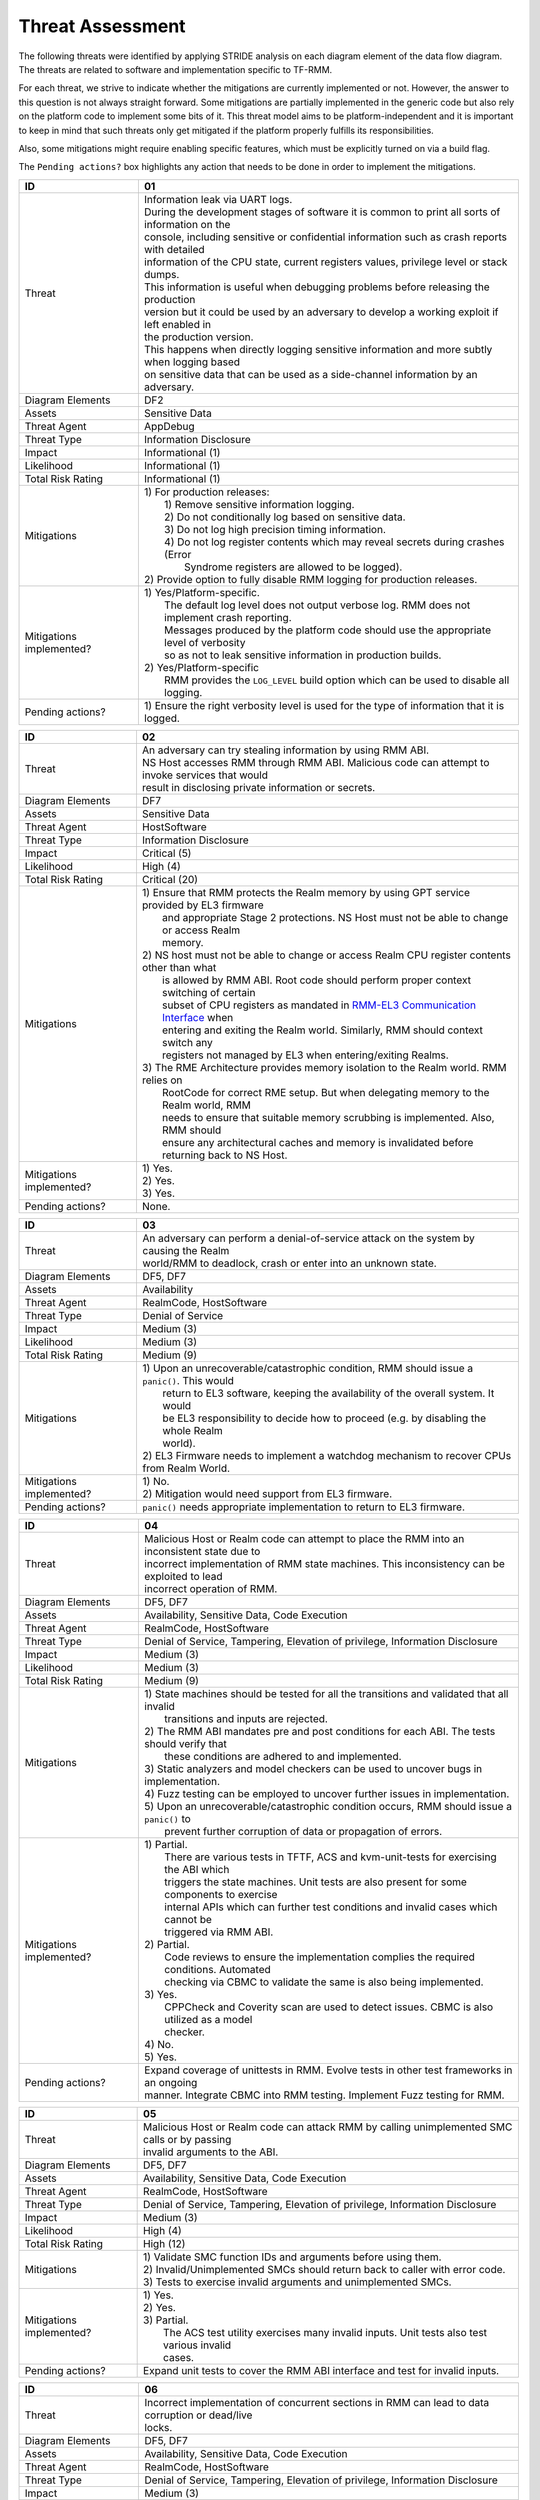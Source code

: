 .. SPDX-License-Identifier: BSD-3-Clause
.. SPDX-FileCopyrightText: Copyright TF-RMM Contributors.

Threat Assessment
=================

The following threats were identified by applying STRIDE analysis on
each diagram element of the data flow diagram. The threats are related to
software and implementation specific to TF-RMM.

For each threat, we strive to indicate whether the mitigations are currently
implemented or not. However, the answer to this question is not always straight
forward. Some mitigations are partially implemented in the generic code but also
rely on the platform code to implement some bits of it. This threat model aims
to be platform-independent and it is important to keep in mind that such threats
only get mitigated if the platform properly fulfills its responsibilities.

Also, some mitigations might require enabling specific features, which must be
explicitly turned on via a build flag.

The ``Pending actions?`` box highlights any action that needs to be done in
order to implement the mitigations.

+------------------------+---------------------------------------------------+
| ID                     | 01                                                |
+========================+===================================================+
| Threat                 | | Information leak via UART logs.                 |
|                        |                                                   |
|                        | | During the development stages of software it is |
|                        |   common to print all sorts of information on the |
|                        | | console, including sensitive or confidential    |
|                        |   information such as crash reports with detailed |
|                        | | information of the CPU state, current registers |
|                        |   values, privilege level or stack dumps.         |
|                        |                                                   |
|                        | | This information is useful when debugging       |
|                        |   problems before releasing the production        |
|                        | | version but it could be used by an adversary    |
|                        |   to develop a working exploit if left enabled in |
|                        | | the production version.                         |
|                        |                                                   |
|                        | | This happens when directly logging sensitive    |
|                        |   information and more subtly when logging based  |
|                        | | on sensitive data that can be used as a         |
|                        |   side-channel information by an adversary.       |
+------------------------+---------------------------------------------------+
| Diagram Elements       | DF2                                               |
+------------------------+---------------------------------------------------+
| Assets                 | Sensitive Data                                    |
+------------------------+---------------------------------------------------+
| Threat Agent           | AppDebug                                          |
+------------------------+---------------------------------------------------+
| Threat Type            | Information Disclosure                            |
+------------------------+---------------------------------------------------+
| Impact                 | Informational (1)                                 |
+------------------------+---------------------------------------------------+
| Likelihood             | Informational (1)                                 |
+------------------------+---------------------------------------------------+
| Total Risk Rating      | Informational (1)                                 |
+------------------------+---------------------------------------------------+
| Mitigations            | | 1) For production releases:                     |
|                        | |   1) Remove sensitive information logging.      |
|                        | |   2) Do not conditionally log based on          |
|                        |        sensitive data.                            |
|                        | |   3) Do not log high precision timing           |
|                        |        information.                               |
|                        | |   4) Do not log register contents which may     |
|                        |        reveal secrets during crashes (Error       |
|                        | |      Syndrome registers are allowed to be       |
|                        |        logged).                                   |
|                        |                                                   |
|                        | | 2) Provide option to fully disable RMM logging  |
|                        |      for production releases.                     |
+------------------------+---------------------------------------------------+
| Mitigations            | | 1) Yes/Platform-specific.                       |
| implemented?           | |    The default log level does not output verbose|
|                        |      log. RMM does not implement crash reporting. |
|                        | |    Messages produced by the platform code       |
|                        |      should use the appropriate level of verbosity|
|                        | |    so as not to leak sensitive information in   |
|                        |      production builds.                           |
|                        | | 2) Yes/Platform-specific                        |
|                        | |    RMM provides the ``LOG_LEVEL`` build option  |
|                        |      which can be used to disable all logging.    |
+------------------------+---------------------------------------------------+
| Pending actions?       | | 1) Ensure the right verbosity level is used for |
|                        |      the type of information that it is logged.   |
+------------------------+---------------------------------------------------+

+------------------------+---------------------------------------------------+
| ID                     | 02                                                |
+========================+===================================================+
| Threat                 | | An adversary can try stealing information by    |
|                        |   using RMM ABI.                                  |
|                        |                                                   |
|                        | | NS Host accesses RMM through RMM ABI. Malicious |
|                        |   code can attempt to invoke services that would  |
|                        | | result in disclosing private information or     |
|                        |   secrets.                                        |
+------------------------+---------------------------------------------------+
| Diagram Elements       | DF7                                               |
+------------------------+---------------------------------------------------+
| Assets                 | Sensitive Data                                    |
+------------------------+---------------------------------------------------+
| Threat Agent           | HostSoftware                                      |
+------------------------+---------------------------------------------------+
| Threat Type            | Information Disclosure                            |
+------------------------+---------------------------------------------------+
| Impact                 | Critical (5)                                      |
+------------------------+---------------------------------------------------+
| Likelihood             | High (4)                                          |
+------------------------+---------------------------------------------------+
| Total Risk Rating      | Critical (20)                                     |
+------------------------+---------------------------------------------------+
| Mitigations            | | 1) Ensure that RMM protects the Realm memory by |
|                        |      using GPT service provided by EL3 firmware   |
|                        | |    and appropriate Stage 2 protections. NS Host |
|                        |      must not be able to change or access Realm   |
|                        | |    memory.                                      |
|                        | | 2) NS host must not be able to change or access |
|                        |      Realm CPU register contents other than what  |
|                        | |    is allowed by RMM ABI. Root code should      |
|                        |      perform proper context switching of certain  |
|                        | |    subset of CPU registers as mandated in       |
|                        |      `RMM-EL3 Communication Interface`_ when      |
|                        | |    entering and exiting the Realm world.        |
|                        |      Similarly, RMM should context switch any     |
|                        | |    registers not managed by EL3 when            |
|                        |      entering/exiting Realms.                     |
|                        | | 3) The RME Architecture provides memory         |
|                        |      isolation to the Realm world. RMM relies on  |
|                        | |    RootCode for correct RME setup. But when     |
|                        |      delegating memory to the Realm world, RMM    |
|                        | |    needs to ensure that suitable memory         |
|                        |      scrubbing is implemented. Also, RMM should   |
|                        | |    ensure any architectural caches and memory is|
|                        |      invalidated before returning back to NS Host.|
+------------------------+---------------------------------------------------+
| Mitigations            | | 1) Yes.                                         |
| implemented?           | | 2) Yes.                                         |
|                        | | 3) Yes.                                         |
+------------------------+---------------------------------------------------+
| Pending actions?       | | None.                                           |
+------------------------+---------------------------------------------------+

+------------------------+---------------------------------------------------+
| ID                     | 03                                                |
+========================+===================================================+
| Threat                 | | An adversary can perform a denial-of-service    |
|                        |   attack on the system by causing the Realm       |
|                        | | world/RMM to deadlock, crash or enter into an   |
|                        |   unknown state.                                  |
+------------------------+---------------------------------------------------+
| Diagram Elements       | DF5, DF7                                          |
+------------------------+---------------------------------------------------+
| Assets                 | Availability                                      |
+------------------------+---------------------------------------------------+
| Threat Agent           | RealmCode, HostSoftware                           |
+------------------------+---------------------------------------------------+
| Threat Type            | Denial of Service                                 |
+------------------------+---------------------------------------------------+
| Impact                 | Medium (3)                                        |
+------------------------+---------------------------------------------------+
| Likelihood             | Medium (3)                                        |
+------------------------+---------------------------------------------------+
| Total Risk Rating      | Medium (9)                                        |
+------------------------+---------------------------------------------------+
| Mitigations            | | 1) Upon an unrecoverable/catastrophic condition,|
|                        |      RMM should issue a ``panic()``. This would   |
|                        | |    return to EL3 software, keeping the          |
|                        |      availability of the overall system. It would |
|                        | |    be EL3 responsibility to decide how to       |
|                        |      proceed (e.g. by disabling the whole Realm   |
|                        | |    world).                                      |
|                        | | 2) EL3 Firmware needs to implement a watchdog   |
|                        |      mechanism to recover CPUs from Realm World.  |
+------------------------+---------------------------------------------------+
| Mitigations            | | 1) No.                                          |
| implemented?           | | 2) Mitigation would need support from EL3       |
|                        |      firmware.                                    |
+------------------------+---------------------------------------------------+
| Pending actions?       | | ``panic()`` needs appropriate implementation to |
|                        |   return to EL3 firmware.                         |
+------------------------+---------------------------------------------------+

+------------------------+---------------------------------------------------+
| ID                     | 04                                                |
+========================+===================================================+
| Threat                 | | Malicious Host or Realm code can attempt to     |
|                        |   place the RMM into an inconsistent state due to |
|                        | | incorrect implementation of RMM state machines. |
|                        |   This inconsistency can be exploited to lead     |
|                        | | incorrect operation of RMM.                     |
+------------------------+---------------------------------------------------+
| Diagram Elements       | DF5, DF7                                          |
+------------------------+---------------------------------------------------+
| Assets                 | Availability, Sensitive Data, Code Execution      |
+------------------------+---------------------------------------------------+
| Threat Agent           | RealmCode, HostSoftware                           |
+------------------------+---------------------------------------------------+
| Threat Type            | Denial of Service, Tampering, Elevation of        |
|                        | privilege, Information Disclosure                 |
+------------------------+---------------------------------------------------+
| Impact                 | Medium (3)                                        |
+------------------------+---------------------------------------------------+
| Likelihood             | Medium (3)                                        |
+------------------------+---------------------------------------------------+
| Total Risk Rating      | Medium (9)                                        |
+------------------------+---------------------------------------------------+
| Mitigations            | | 1) State machines should be tested for all the  |
|                        |      transitions and validated that all invalid   |
|                        | |    transitions and inputs are rejected.         |
|                        | | 2) The RMM ABI mandates pre and post conditions |
|                        |      for each ABI. The tests should verify that   |
|                        | |    these conditions are adhered to and          |
|                        |      implemented.                                 |
|                        | | 3) Static analyzers and model checkers can be   |
|                        |      used to uncover bugs in implementation.      |
|                        | | 4) Fuzz testing can be employed to uncover      |
|                        |      further issues in implementation.            |
|                        | | 5) Upon an unrecoverable/catastrophic condition |
|                        |      occurs, RMM should issue a ``panic()`` to    |
|                        | |    prevent further corruption of data or        |
|                        |      propagation of errors.                       |
+------------------------+---------------------------------------------------+
| Mitigations            | | 1) Partial.                                     |
| implemented?           | |    There are various tests in TFTF, ACS and     |
|                        |      kvm-unit-tests for exercising the ABI which  |
|                        | |    triggers the state machines. Unit tests are  |
|                        |      also present for some components to exercise |
|                        | |    internal APIs which can further test         |
|                        |      conditions and invalid cases which cannot be |
|                        | |    triggered via RMM ABI.                       |
|                        | | 2) Partial.                                     |
|                        | |    Code reviews to ensure the implementation    |
|                        |      complies the required conditions. Automated  |
|                        | |    checking via CBMC to validate the same is    |
|                        |      also being implemented.                      |
|                        | | 3) Yes.                                         |
|                        | |    CPPCheck and Coverity scan are used to detect|
|                        |      issues. CBMC is also utilized as a model     |
|                        | |    checker.                                     |
|                        | | 4) No.                                          |
|                        | | 5) Yes.                                         |
+------------------------+---------------------------------------------------+
| Pending actions?       | | Expand coverage of unittests in RMM. Evolve     |
|                        |   tests in other test frameworks in an ongoing    |
|                        | | manner. Integrate CBMC into RMM testing.        |
|                        |   Implement Fuzz testing for RMM.                 |
+------------------------+---------------------------------------------------+

+------------------------+---------------------------------------------------+
| ID                     | 05                                                |
+========================+===================================================+
| Threat                 | | Malicious Host or Realm code can attack RMM by  |
|                        |   calling unimplemented SMC calls or by passing   |
|                        | | invalid arguments to the ABI.                   |
+------------------------+---------------------------------------------------+
| Diagram Elements       | DF5, DF7                                          |
+------------------------+---------------------------------------------------+
| Assets                 | Availability, Sensitive Data, Code Execution      |
+------------------------+---------------------------------------------------+
| Threat Agent           | RealmCode, HostSoftware                           |
+------------------------+---------------------------------------------------+
| Threat Type            | Denial of Service, Tampering, Elevation of        |
|                        | privilege, Information Disclosure                 |
+------------------------+---------------------------------------------------+
| Impact                 | Medium (3)                                        |
+------------------------+---------------------------------------------------+
| Likelihood             | High (4)                                          |
+------------------------+---------------------------------------------------+
| Total Risk Rating      | High (12)                                         |
+------------------------+---------------------------------------------------+
| Mitigations            | | 1) Validate SMC function IDs and arguments      |
|                        |      before using them.                           |
|                        | | 2) Invalid/Unimplemented SMCs should return back|
|                        |      to caller with error code.                   |
|                        | | 3) Tests to exercise invalid arguments and      |
|                        |      unimplemented SMCs.                          |
+------------------------+---------------------------------------------------+
| Mitigations            | | 1) Yes.                                         |
| implemented?           | | 2) Yes.                                         |
|                        | | 3) Partial.                                     |
|                        | |    The ACS test utility exercises many invalid  |
|                        |      inputs. Unit tests also test various invalid |
|                        | |    cases.                                       |
+------------------------+---------------------------------------------------+
| Pending actions?       | | Expand unit tests to cover the RMM ABI interface|
|                        |   and test for invalid inputs.                    |
+------------------------+---------------------------------------------------+

+------------------------+---------------------------------------------------+
| ID                     | 06                                                |
+========================+===================================================+
| Threat                 | | Incorrect implementation of concurrent sections |
|                        |   in RMM can lead to data corruption or dead/live |
|                        | | locks.                                          |
+------------------------+---------------------------------------------------+
| Diagram Elements       | DF5, DF7                                          |
+------------------------+---------------------------------------------------+
| Assets                 | Availability, Sensitive Data, Code Execution      |
+------------------------+---------------------------------------------------+
| Threat Agent           | RealmCode, HostSoftware                           |
+------------------------+---------------------------------------------------+
| Threat Type            | Denial of Service, Tampering, Elevation of        |
|                        | privilege, Information Disclosure                 |
+------------------------+---------------------------------------------------+
| Impact                 | Medium (3)                                        |
+------------------------+---------------------------------------------------+
| Likelihood             | Medium (3)                                        |
+------------------------+---------------------------------------------------+
| Total Risk Rating      | Medium (9)                                        |
+------------------------+---------------------------------------------------+
| Mitigations            | | 1) Follow locking discipline described in       |
|                        |      `RMM Locking Guidelines`_ when implementing  |
|                        | |    concurrent sections in RMM.                  |
|                        | | 2) Validate locking discipline using tests which|
|                        |      can run multiple threads in RMM.             |
|                        | | 3) Fuzz tests on RMM with multiple threads.     |
+------------------------+---------------------------------------------------+
| Mitigations            | | 1) Yes.                                         |
| implemented?           | | 2) Yes.                                         |
|                        | |    The TF-X test has tests which can test       |
|                        |      concurrent sections in RMM. Also, stress     |
|                        | |    tests in CI will also test this scenario.    |
|                        | | 3) No.                                          |
|                        | |    Need further investigation.                  |
+------------------------+---------------------------------------------------+
| Pending actions?       | | Enhance TF-X tests to test more concurrent      |
|                        |   sections in RMM. Investigate the possibility of |
|                        | | multithread Fuzz Testing.                       |
+------------------------+---------------------------------------------------+

+------------------------+---------------------------------------------------+
| ID                     | 07                                                |
+========================+===================================================+
| Threat                 | | A realm can claim to be another Realm. NS Host  |
|                        |   can associate the PA of one Realm to another    |
|                        | | Realm.                                          |
+------------------------+---------------------------------------------------+
| Diagram Elements       | DF5, DF7                                          |
+------------------------+---------------------------------------------------+
| Assets                 | Sensitive Data                                    |
+------------------------+---------------------------------------------------+
| Threat Agent           | RealmCode, HostSoftware                           |
+------------------------+---------------------------------------------------+
| Threat Type            | Spoofing                                          |
+------------------------+---------------------------------------------------+
| Impact                 | Critical (5)                                      |
+------------------------+---------------------------------------------------+
| Likelihood             | Medium (3)                                        |
+------------------------+---------------------------------------------------+
| Total Risk Rating      | High (15)                                         |
+------------------------+---------------------------------------------------+
| Mitigations            | | 1) A Realm should not be able to spoof another  |
|                        |      realm. The NSHost must not be able to assign |
|                        | |    a granule/metadata to a Realm which is       |
|                        |      already assigned to another Realm.           |
+------------------------+---------------------------------------------------+
| Mitigations            | | 1) Yes.                                         |
| Implemented?           | |    This mitigation is inherently supported by   |
|                        |      the RMM ABI. SMC call from realm is always   |
|                        | |    associated to the Realm Descriptor (RD) and  |
|                        |      the RMM ABI does not allow spoofing of RD.   |
|                        | |    NS Host always has to send the valid RD to   |
|                        |      make requests to the corresponding Realm.    |
|                        | |    RMM maintains a global granule array and     |
|                        |      every granule linked to a Realm has a        |
|                        | |    specific State and reference count associated|
|                        |      with it. Hence, the NS Host cannot associate |
|                        | |    an already Realm associated granule to       |
|                        |      another Realm.                               |
+------------------------+---------------------------------------------------+
| Pending actions?       | | None.                                           |
+------------------------+---------------------------------------------------+

+------------------------+---------------------------------------------------+
| ID                     | 08                                                |
+========================+===================================================+
| Threat                 | | Memory corruption due to memory overflows and   |
|                        |   lack of boundary checks when accessing resources|
|                        | | could allow an adversary to execute arbitrary   |
|                        |   code, modify some state variable to change the  |
|                        | | normal flow of the program or leak sensitive    |
|                        |   information. If the control flow can be changed |
|                        | | by a stack overflow, code execution can also be |
|                        |   subverted by an adversary.                      |
|                        |                                                   |
|                        | | Like in other software, RMM has multiple points |
|                        |   where memory corruption and security errors can |
|                        | | arise.                                          |
|                        |                                                   |
|                        | | Some of the errors include integer overflow,    |
|                        |   buffer overflow, incorrect array boundary checks|
|                        | | and incorrect error management.                 |
|                        |   Improper use of asserts instead of proper input |
|                        | | validations might also result in these kinds of |
|                        |   errors in release builds.                       |
+------------------------+---------------------------------------------------+
| Diagram Elements       | DF5, DF7                                          |
+------------------------+---------------------------------------------------+
| Assets                 | Code Execution, Sensitive Data, Availability      |
+------------------------+---------------------------------------------------+
| Threat Agent           | RealmCode, HostSoftware                           |
+------------------------+---------------------------------------------------+
| Threat Type            | Tampering, Information Disclosure,                |
|                        | Elevation of Privilege                            |
+------------------------+---------------------------------------------------+
| Impact                 | Critical (5)                                      |
+------------------------+---------------------------------------------------+
| Likelihood             | Medium (3)                                        |
+------------------------+---------------------------------------------------+
| Total Risk Rating      | High (15)                                         |
+------------------------+---------------------------------------------------+
| Mitigations            | | 1) Use proper input validation.                 |
|                        | | 2) Enable Architecture security features to     |
|                        |      mitigate buffer overflow and ROP/JOP issues. |
|                        | | 3) Utilize stack protection mechanism provided  |
|                        |      by the compiler.                             |
|                        | | 4) Design suitable per CPU stack protection, so |
|                        |      another CPU cannot corrupt stack which does  |
|                        | |    not belong to it.                            |
|                        | | 5) Suitable testing to test bounds of inputs.   |
|                        | | 6) Employ secure coding guidelines like MISRA to|
|                        |      remove many of the type safety issues        |
|                        | |    associated with the C language.              |
|                        | | 7) Use static analyzers to check for common     |
|                        |      issues. Also, make use of model checkers to  |
|                        | |    validate loop bounds and other bounds in the |
|                        |      source code.                                 |
+------------------------+---------------------------------------------------+
| Mitigations            | | 1) Yes.                                         |
| implemented?           | | 2) Yes.                                         |
|                        | |    RMM Enables many Architecture security       |
|                        |      features like PAC and BTI but there is       |
|                        | |    ongoing action to enable more architectural  |
|                        |      security features.                           |
|                        | | 3) No.                                          |
|                        | | 4) No.                                          |
|                        | | 5) Partial.                                     |
|                        | |    Some tests are present, but more tests needed|
|                        |      to ensure the bounds are validated.          |
|                        | | 6) Yes.                                         |
|                        | | 7) Partial.                                     |
|                        |      RMM uses CPPCheck and Coverity Scan to detect|
|                        | |    issues. RMM also utilizes CMBC to ensure that|
|                        |      bounds in loops and other program constructs |
|                        | |    are proper.                                  |
+------------------------+---------------------------------------------------+
| Pending actions?       | | Add sanitizers like ASAN, MSAN or UBSAN.        |
|                        |   Implement further Architecture extensions       |
|                        | | related to security. RMM needs to implement     |
|                        |   per-CPU stack protection and also provide       |
|                        | | capability to add compiler stack protection     |
|                        |   features as a user option.                      |
+------------------------+---------------------------------------------------+

+------------------------+---------------------------------------------------+
| ID                     | 09                                                |
+========================+===================================================+
| Threat                 | | SMC calls can leak sensitive information from   |
|                        |   RMM memory via microarchitectural side channels.|
|                        |                                                   |
|                        | | Microarchitectural side-channel attacks such as |
|                        |   `Spectre`_ can be used to leak data across      |
|                        | | security boundaries. An adversary might attempt |
|                        |   to use this kind of attack to leak sensitive    |
|                        | | data from RMM memory.                           |
|                        |                                                   |
|                        | | Also, some SMC calls, such as the ones involving|
|                        |   encryption when applicable, might take different|
|                        | | amount of time to complete depending upon the   |
|                        |   parameters. An adversary might attempt to use   |
|                        | | that information in order to infer secrets or to|
|                        |   leak sensitive information.                     |
+------------------------+---------------------------------------------------+
| Diagram Elements       | DF5, DF7                                          |
+------------------------+---------------------------------------------------+
| Assets                 | Sensitive Data                                    |
+------------------------+---------------------------------------------------+
| Threat Agent           | RealmCode, HostSoftware                           |
+------------------------+---------------------------------------------------+
| Threat Type            | Information Disclosure                            |
+------------------------+---------------------------------------------------+
| Impact                 | Critical (5)                                      |
+------------------------+---------------------------------------------------+
| Likelihood             | Low (2)                                           |
+------------------------+---------------------------------------------------+
| Total Risk Rating      | Medium (10)                                       |
+------------------------+---------------------------------------------------+
| Mitigations            | | 1) Enable appropriate speculation side-channel  |
|                        |      mitigations as recommended by the            |
|                        | |    Architecture.                                |
|                        | | 2) Enable appropriate timing side-channel       |
|                        |      protections available in the Architecture.   |
|                        | | 3) Ensure the software components dealing with  |
|                        |      sensitive data use Data Independent          |
|                        | |    algorithms.                                  |
|                        | | 4) Ensure that only required memory is mapped   |
|                        |      when executing a Realm or doing operations in|
|                        | |    RMM so as to minimize effects of CPU         |
|                        |      speculation.                                 |
+------------------------+---------------------------------------------------+
| Mitigations            | | 1) Yes.                                         |
| implemented?           | | 2) No.                                          |
|                        | |    ``FEAT_DIT`` should be enabled for RMM.      |
|                        | | 3) Yes.                                         |
|                        | |    RMM relies on MbedTLS library to use         |
|                        |      algorithms which are data independent when   |
|                        | |    handling sensitive data.                     |
|                        | | 4) Yes.                                         |
|                        | |    The slot buffer design for dynamically       |
|                        |      mapping memory ensures that only required    |
|                        | |    memory is mapped into RMM.                   |
+------------------------+---------------------------------------------------+
| Pending actions?       | | Review speculation vulnerabilities and ensure   |
|                        |   RMM implements all mititagions provided by the  |
|                        | | Architecture.                                   |
|                        |                                                   |
|                        | | Enable ``FEAT_DIT`` on RMM.                     |
+------------------------+---------------------------------------------------+

+------------------------+---------------------------------------------------+
| ID                     | 10                                                |
+========================+===================================================+
| Threat                 | | Unexpected boot arguments (including boot       |
|                        |   manifest) from EL3 firmware or different format |
|                        | | of boot manifest can cause RMM to crash or      |
|                        |   operate incorrectly.                            |
+------------------------+---------------------------------------------------+
| Diagram Elements       | DF1                                               |
+------------------------+---------------------------------------------------+
| Assets                 | Availability                                      |
+------------------------+---------------------------------------------------+
| Threat Agent           | RootCode                                          |
+------------------------+---------------------------------------------------+
| Threat Type            | Denial of Service                                 |
+------------------------+---------------------------------------------------+
| Impact                 | High (4)                                          |
+------------------------+---------------------------------------------------+
| Likelihood             | High (4)                                          |
+------------------------+---------------------------------------------------+
| Total Risk Rating      | High (16)                                         |
+------------------------+---------------------------------------------------+
| Mitigations            | | 1) Enforce a strict version control of the Boot |
|                        |      interface between RMM and EL3 Firmware. Any  |
|                        | |    mismatch or incompatible change is caught out|
|                        |      by the version change and will cause RMM to  |
|                        | |    fail.                                        |
|                        | | 2) Validate Boot Arguments.                     |
+------------------------+---------------------------------------------------+
| Mitigations            | | 1) Yes.                                         |
| implemented?           | | 2) Yes/Platform-specific.                       |
|                        | |    The `RMM Boot Interface specification`_      |
|                        |      defines the checks done at boot time and all |
|                        | |    the possible error codes returned to EL3     |
|                        |      Firmware. It also specifies the actions      |
|                        | |    to take by EL3 upon failure. Platform        |
|                        |      specific part of the boot protocol needs     |
|                        | |    platform specific mitigation.                |
+------------------------+---------------------------------------------------+
| Pending actions?       | None.                                             |
+------------------------+---------------------------------------------------+

+------------------------+---------------------------------------------------+
| ID                     | 11                                                |
+========================+===================================================+
| Threat                 | | Misconfiguration of the S2 MMU tables may allow |
|                        |   Realms to access sensitive data belonging to    |
|                        | | other Realms or even NS Host memory.            |
+------------------------+---------------------------------------------------+
| Diagram Elements       | DF5, DF7                                          |
+------------------------+---------------------------------------------------+
| Assets                 | Sensitive Data, Code execution                    |
+------------------------+---------------------------------------------------+
| Threat Agent           | RealmCode, HostSoftware                           |
+------------------------+---------------------------------------------------+
| Threat Type            | Information Disclosure                            |
+------------------------+---------------------------------------------------+
| Impact                 | Critical (5)                                      |
+------------------------+---------------------------------------------------+
| Likelihood             | High (4)                                          |
+------------------------+---------------------------------------------------+
| Total Risk Rating      | Critical (20)                                     |
+------------------------+---------------------------------------------------+
| Mitigations            | | 1) Ensure proper implementation of S2 table     |
|                        |      management code in RMM. It should not be     |
|                        | |    possible to trigger misconfiguration of S2   |
|                        |      tables using RMM ABI. Appropriate tests to   |
|                        | |    ensure that the implementation is robust.    |
|                        | | 2) The RMM specification mandates the rules for |
|                        |      assigning memory to a Realm and IPA          |
|                        | |    management. Ensure the rules mandated by the |
|                        |      RMM specification are validated by suitable  |
|                        | |    tooling.                                     |
+------------------------+---------------------------------------------------+
| Mitigations            | | 1) Partially.                                   |
| implemented?           | |    There are various tests like kvm-unit-tests, |
|                        |      TFTF, TF-X and ACS to test the               |
|                        | |    implementation. Unit tests of S2 tables need |
|                        |      to be implemented. Static analysis is in     |
|                        | |    place to detect issues.                      |
|                        | | 2) Partially.                                   |
|                        | |    Code reviews to ensure the implementation    |
|                        |      complies with the required conditions.       |
|                        | |    Automated checking via CBMC to validate the  |
|                        |      same is also being implemented.              |
+------------------------+---------------------------------------------------+
| Pending actions?       | | Increase testing coverage of S2 table management|
|                        |   code in RMM.                                    |
|                        | | Integrate CMBC into RMM testing.                |
+------------------------+---------------------------------------------------+

+------------------------+---------------------------------------------------+
| ID                     | 12                                                |
+========================+===================================================+
| Threat                 | | Realm code flow diversion through REC metadata  |
|                        |   manipulation from Host Software.                |
|                        |                                                   |
|                        | | An adversary with access to a Realm's REC could |
|                        |   tamper with the structure content and affect the|
|                        | | Realm's execution flow.                         |
+------------------------+---------------------------------------------------+
| Diagram Elements       | DF7                                               |
+------------------------+---------------------------------------------------+
| Assets                 | Code Execution                                    |
+------------------------+---------------------------------------------------+
| Threat Agent           | HostSoftware                                      |
+------------------------+---------------------------------------------------+
| Threat Type            | Tampering                                         |
+------------------------+---------------------------------------------------+
| Impact                 | Critical (5)                                      |
+------------------------+---------------------------------------------------+
| Likelihood             | Medium (3)                                        |
+------------------------+---------------------------------------------------+
| Total Risk Rating      | High (15)                                         |
+------------------------+---------------------------------------------------+
| Mitigations            | | 1) The RMM specification mandates that sensitive|
|                        |      metadata like REC should be stored in Realm  |
|                        | |    PAS. Also, the specification does not allow  |
|                        |      NSHost to manipulate REC contents via RMI    |
|                        | |    once the associated Realm is Activated.      |
|                        |      Ensure that the RMM specification guidelines |
|                        | |    are enforced.                                |
|                        | | 2) Map sensitive metadata into RMM S1 tables    |
|                        |      only when manipulating the Realm/REC. Once   |
|                        | |    RMM is finished manipulating the metadata,   |
|                        |      unmap it from S1 tables. Thus the time window|
|                        | |    when RMM can access the metadata is kept to a|
|                        |      minimum thus reducing the opportunity to     |
|                        | |    corrupt the metadata.                        |
+------------------------+---------------------------------------------------+
| Mitigations            | | 1) Yes.                                         |
| implemented?           | | 2) Yes.                                         |
|                        | |    The slot-buffer mechanism in RMM is used to  |
|                        |      map metadata only when needed and it is      |
|                        | |    unmmaped when the access is not required.    |
+------------------------+---------------------------------------------------+
| Pending actions?       | None                                              |
+------------------------+---------------------------------------------------+

+------------------------+---------------------------------------------------+
| ID                     | 13                                                |
+========================+===================================================+
| Threat                 | | Use of PMU and MPAM statistics to increase the  |
|                        |   the accuracy of side channel attacks.           |
+------------------------+---------------------------------------------------+
| Diagram Elements       | DF7                                               |
+------------------------+---------------------------------------------------+
| Assets                 | Sensitive Data                                    |
+------------------------+---------------------------------------------------+
| Threat Agent           | HostSoftware                                      |
+------------------------+---------------------------------------------------+
| Threat Type            | Information Disclosure                            |
+------------------------+---------------------------------------------------+
| Impact                 | Critical (5)                                      |
+------------------------+---------------------------------------------------+
| Likelihood             | High (4)                                          |
+------------------------+---------------------------------------------------+
| Total Risk Rating      | Critical (20)                                     |
+------------------------+---------------------------------------------------+
| Mitigations            | | 1) Save/Restore performance counters on         |
|                        |      on transitions between security domains or   |
|                        | |    between Realms.                              |
|                        | | 2) Configure MPAM so that is either disabled or |
|                        |      set to default values for Realm world.       |
+------------------------+---------------------------------------------------+
| Mitigations            | | 1) PMU is saved and restored.                   |
| implemented?           | | 2) MPAM is not enabled for Realm world.         |
+------------------------+---------------------------------------------------+
| Pending actions?       | None.                                             |
+------------------------+---------------------------------------------------+

+------------------------+---------------------------------------------------+
| ID                     | 14                                                |
+========================+===================================================+
| Threat                 | | Misconfiguration of the hardware IPs and        |
|                        |   registers may lead to data leaks or incorrect   |
|                        | | behaviour.                                      |
|                        |                                                   |
|                        | | RMM needs to interact with several hardware IPs |
|                        |   as well as system registers for which it uses   |
|                        | | its own libraries and/or drivers.               |
|                        |   Misconfiguration of such elements could cause   |
|                        | | data leaks and/or system malfunction.           |
+------------------------+---------------------------------------------------+
| Diagram Elements       | DF8                                               |
+------------------------+---------------------------------------------------+
| Assets                 | Sensitive Data, Availability                      |
+------------------------+---------------------------------------------------+
| Threat Agent           | RMMCode                                           |
+------------------------+---------------------------------------------------+
| Threat Type            | Information Disclosure, Denial of Service         |
+------------------------+---------------------------------------------------+
| Impact                 |  Critical (5)                                     |
+------------------------+---------------------------------------------------+
| Likelihood             |  Informational (1)                                |
+------------------------+---------------------------------------------------+
| Total Risk Rating      |  Low (5)                                          |
+------------------------+---------------------------------------------------+
| Mitigations            | | 1) Code reviews.                                |
|                        | | 2) Testing on FVPs and other hardware and       |
|                        |      emulation platforms to check for correct     |
|                        | |    behaviour.                                   |
+------------------------+---------------------------------------------------+
| Mitigations            | | 1) Yes.                                         |
| implemented?           | | 2) Yes.                                         |
|                        | |    RMM is tested regularly on FVP and more      |
|                        |      platforms will be added in future as they    |
|                        | |    become available.                            |
+------------------------+---------------------------------------------------+
| Pending actions?       | None                                              |
+------------------------+---------------------------------------------------+

--------------

.. _RMM Boot Interface specification: https://trustedfirmware-a.readthedocs.io/en/latest/components/rmm-el3-comms-spec.html#rmm-boot-interface
.. _Spectre: https://developer.arm.com/support/arm-security-updates/speculative-processor-vulnerability
.. _RMM Locking Guidelines: https://tf-rmm.readthedocs.io/en/latest/design/locking.html
.. _RMM-EL3 Communication Interface: https://trustedfirmware-a.readthedocs.io/en/latest/components/rmm-el3-comms-spec.html